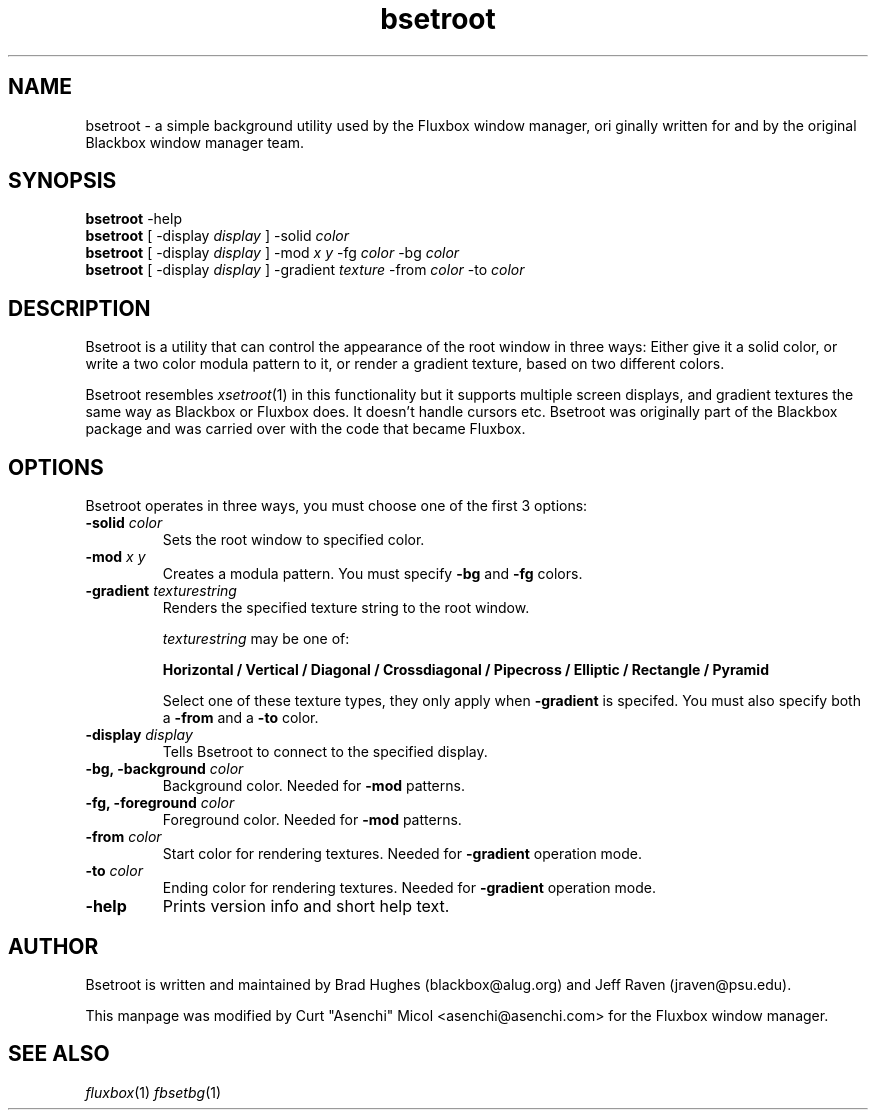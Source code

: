 .\"
.\" Man page for Bsetroot
.\"
.\" Copyright (c) 2000 by Wilbert Berendsen <wbsoft@xs4all.nl>
.\" Copyright (c) 2004 by Curt "Asenchi" Micol <asenchi@asenchi.com>
.\" 
.\" This page was updated for Fluxbox by Curt "Asenchi" Micol on June 25, 2004
.\"
.\" Permission to use, copy, modify, and distribute this documentation for
.\" any purpose with or without fee is hereby granted, provided that the
.\" above copyright notice and this permission notice appear in all copies.
.\"
.\" THE DOCUMENTATION IS PROVIDED "AS IS" AND THE AUTHOR DISCLAIMS ALL
.\" WARRANTIES WITH REGARD TO THIS DOCUMENTATION INCLUDING ALL IMPLIED
.\" WARRANTIES OF MERCHANTABILITY AND FITNESS. IN NO EVENT SHALL THE
.\" AUTHOR BE LIABLE FOR ANY SPECIAL, DIRECT, INDIRECT, OR CONSEQUENTIAL
.\" DAMAGES OR ANY DAMAGES WHATSOEVER RESULTING FROM LOSS OF USE, DATA OR
.\" PROFITS, WHETHER IN AN ACTION OF CONTRACT, NEGLIGENCE OR OTHER
.\" TORTIOUS ACTION, ARISING OUT OF OR IN CONNECTION WITH THE USE OR
.\" PERFORMANCE OF THIS DOCUMENTATION
.\"
.TH bsetroot 1 "June 25th, 2004" "0.60.3"
.SH NAME
bsetroot \- a simple background utility used by the Fluxbox window manager, ori
ginally written
for and by the original Blackbox window manager team.
.SH SYNOPSIS
.BR bsetroot " \-help"
.br
.B bsetroot
.RI "[ \-display " display " ] \-solid " color
.br
.B bsetroot
.RI "[ \-display " display " ] \-mod " "x y" " \-fg " color " \-bg " color
.br
.B bsetroot
.RI "[ \-display " display " ] \-gradient " texture " \-from " color " \-to " color
.SH DESCRIPTION
Bsetroot is a utility that can control the appearance of the root window in
three ways: Either give it a solid color, or write a two color modula pattern
to it, or render a gradient texture, based on two different colors.
.PP
Bsetroot resembles
.IR xsetroot (1)
in this functionality but it supports multiple screen displays, and gradient
textures the same way as Blackbox or Fluxbox does.
It doesn't handle cursors etc.
Bsetroot was originally part of the Blackbox package and was carried over with
the code that became Fluxbox.
.SH OPTIONS
Bsetroot operates in three ways, you must choose one of the first 3 options:
.TP
.BI \-solid " color"
Sets the root window to specified color.
.TP
.BI \-mod " x y"
Creates a modula pattern. You must specify
.BR \-bg " and " \-fg
colors.
.TP
.BI \-gradient " texturestring"
Renders the specified texture string to the root window.
.RS
.PP
.I texturestring
may be one of:
.PP
.B Horizontal / Vertical / Diagonal / Crossdiagonal / Pipecross / Elliptic / Rectangle / Pyramid
.PP
Select one of these texture types, they only apply when
.B \-gradient
is specifed. You must also specify both a
.BR \-from " and a " \-to
color.
.RE
.TP
.BI \-display " display"
Tells Bsetroot to connect to the specified display.
.TP
.BI "\-bg, \-background " color
Background color.
Needed for
.B \-mod
patterns.
.TP
.BI "\-fg, \-foreground " color
Foreground color.
Needed for
.B \-mod
patterns.
.TP
.BI \-from " color"
Start color for rendering textures.
Needed for
.B \-gradient
operation mode.
.TP
.BI \-to " color"
Ending color for rendering textures.
Needed for
.B \-gradient
operation mode.
.TP
.B \-help
Prints version info and short help text.
.SH AUTHOR
Bsetroot is written and maintained by Brad Hughes
.nh \" hyphenation off
(blackbox@alug.org)
.hy \" on again
and Jeff Raven
.nh
(jraven@psu.edu).
.PP
This manpage was modified by Curt "Asenchi" Micol <asenchi@asenchi.com> for
the Fluxbox window manager.
.hy
.SH SEE ALSO
.IR fluxbox (1)
.IR fbsetbg (1)
